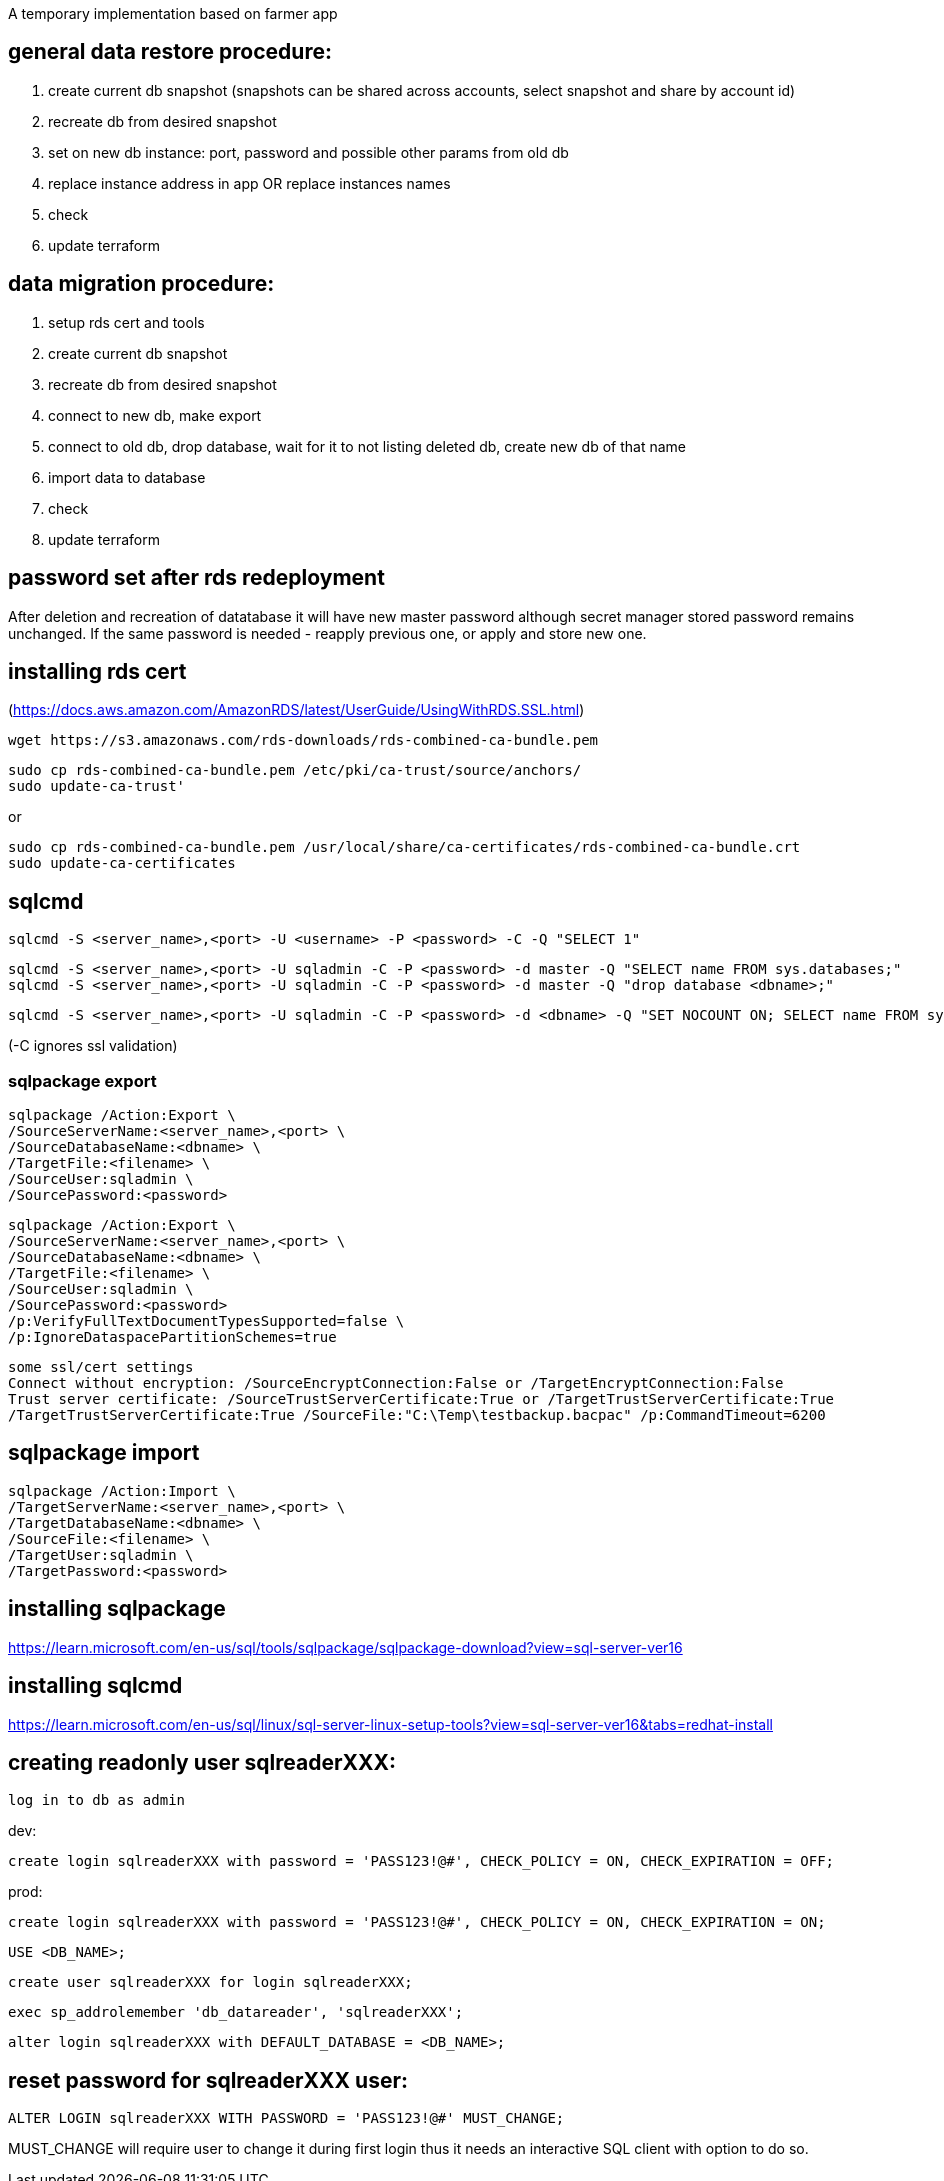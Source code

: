 A temporary implementation based on farmer app

== general data restore procedure:

. create current db snapshot (snapshots can be shared across accounts, select snapshot and share by account id)
. recreate db from desired snapshot
. set on new db instance: port, password and possible other params from old db
. replace instance address in app OR replace instances names
. check
. update terraform

== data migration procedure:

. setup rds cert and tools
. create current db snapshot
. recreate db from desired snapshot
. connect to new db, make export
. connect to old db, drop database, wait for it to not listing deleted db, create new db of that name
. import data to database

. check
. update terraform

== password set after rds redeployment

After deletion and recreation of datatabase it will have new
master password although secret manager stored password remains unchanged.
If the same password is needed - reapply previous one, or apply and store
new one.

== installing rds cert
(https://docs.aws.amazon.com/AmazonRDS/latest/UserGuide/UsingWithRDS.SSL.html)

    wget https://s3.amazonaws.com/rds-downloads/rds-combined-ca-bundle.pem


	sudo cp rds-combined-ca-bundle.pem /etc/pki/ca-trust/source/anchors/
	sudo update-ca-trust'

or

	sudo cp rds-combined-ca-bundle.pem /usr/local/share/ca-certificates/rds-combined-ca-bundle.crt
	sudo update-ca-certificates


== sqlcmd

    sqlcmd -S <server_name>,<port> -U <username> -P <password> -C -Q "SELECT 1"

    sqlcmd -S <server_name>,<port> -U sqladmin -C -P <password> -d master -Q "SELECT name FROM sys.databases;"
    sqlcmd -S <server_name>,<port> -U sqladmin -C -P <password> -d master -Q "drop database <dbname>;"

    sqlcmd -S <server_name>,<port> -U sqladmin -C -P <password> -d <dbname> -Q "SET NOCOUNT ON; SELECT name FROM sys.tables;"

(-C ignores ssl validation)

=== sqlpackage export

    sqlpackage /Action:Export \
    /SourceServerName:<server_name>,<port> \
    /SourceDatabaseName:<dbname> \
    /TargetFile:<filename> \
    /SourceUser:sqladmin \
    /SourcePassword:<password>

    sqlpackage /Action:Export \
    /SourceServerName:<server_name>,<port> \
    /SourceDatabaseName:<dbname> \
    /TargetFile:<filename> \
    /SourceUser:sqladmin \
    /SourcePassword:<password>
    /p:VerifyFullTextDocumentTypesSupported=false \
    /p:IgnoreDataspacePartitionSchemes=true

    some ssl/cert settings
    Connect without encryption: /SourceEncryptConnection:False or /TargetEncryptConnection:False
    Trust server certificate: /SourceTrustServerCertificate:True or /TargetTrustServerCertificate:True
    /TargetTrustServerCertificate:True /SourceFile:"C:\Temp\testbackup.bacpac" /p:CommandTimeout=6200

== sqlpackage import

    sqlpackage /Action:Import \
    /TargetServerName:<server_name>,<port> \
    /TargetDatabaseName:<dbname> \
    /SourceFile:<filename> \
    /TargetUser:sqladmin \
    /TargetPassword:<password>

== installing sqlpackage
https://learn.microsoft.com/en-us/sql/tools/sqlpackage/sqlpackage-download?view=sql-server-ver16

== installing sqlcmd
https://learn.microsoft.com/en-us/sql/linux/sql-server-linux-setup-tools?view=sql-server-ver16&tabs=redhat-install

== creating readonly user sqlreaderXXX:

    log in to db as admin

dev:

    create login sqlreaderXXX with password = 'PASS123!@#', CHECK_POLICY = ON, CHECK_EXPIRATION = OFF;

prod:

    create login sqlreaderXXX with password = 'PASS123!@#', CHECK_POLICY = ON, CHECK_EXPIRATION = ON;

    USE <DB_NAME>;

    create user sqlreaderXXX for login sqlreaderXXX;

    exec sp_addrolemember 'db_datareader', 'sqlreaderXXX';

    alter login sqlreaderXXX with DEFAULT_DATABASE = <DB_NAME>;

== reset password for sqlreaderXXX user:

    ALTER LOGIN sqlreaderXXX WITH PASSWORD = 'PASS123!@#' MUST_CHANGE;

MUST_CHANGE will require user to change it during first login thus
it needs an interactive SQL client with option to do so.